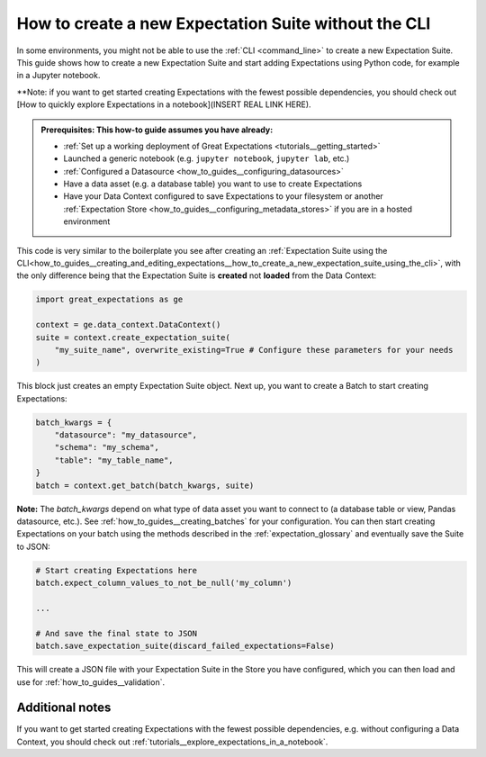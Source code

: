 .. _how_to_guides__creating_and_editing_expectations__how_to_create_a_new_expectation_suite_without_the_cli:

How to create a new Expectation Suite without the CLI
***************************************************

In some environments, you might not be able to use the :ref:`CLI <command_line>` to create a new Expectation Suite. This guide shows how to create a new Expectation Suite and start adding Expectations using Python code, for example in a Jupyter notebook.

**Note: if you want to get started creating Expectations with the fewest possible dependencies, you should check out [How to quickly explore Expectations in a notebook](INSERT REAL LINK HERE).

.. admonition:: Prerequisites: This how-to guide assumes you have already:

    - :ref:`Set up a working deployment of Great Expectations <tutorials__getting_started>`
    - Launched a generic notebook (e.g. ``jupyter notebook``, ``jupyter lab``, etc.)
    - :ref:`Configured a Datasource <how_to_guides__configuring_datasources>`
    - Have a data asset (e.g. a database table) you want to use to create Expectations
    - Have your Data Context configured to save Expectations to your filesystem or another :ref:`Expectation Store <how_to_guides__configuring_metadata_stores>` if you are in a hosted environment

This code is very similar to the boilerplate you see after creating an :ref:`Expectation Suite using the CLI<how_to_guides__creating_and_editing_expectations__how_to_create_a_new_expectation_suite_using_the_cli>`, with the only difference being that the Expectation Suite is **created** not **loaded** from the Data Context:


.. code-block:: python

    import great_expectations as ge

    context = ge.data_context.DataContext()
    suite = context.create_expectation_suite(
        "my_suite_name", overwrite_existing=True # Configure these parameters for your needs
    )

This block just creates an empty Expectation Suite object. Next up, you want to create a Batch to start creating Expectations:

.. code-block:: python

    batch_kwargs = {
        "datasource": "my_datasource",
        "schema": "my_schema",
        "table": "my_table_name",
    }
    batch = context.get_batch(batch_kwargs, suite)


**Note:** The `batch_kwargs` depend on what type of data asset you want to connect to (a database table or view, Pandas datasource, etc.). See :ref:`how_to_guides__creating_batches` for your configuration. You can then start creating Expectations on your batch using the methods described in the :ref:`expectation_glossary` and eventually save the Suite to JSON:

.. code-block:: python

    # Start creating Expectations here
    batch.expect_column_values_to_not_be_null('my_column')

    ...

    # And save the final state to JSON
    batch.save_expectation_suite(discard_failed_expectations=False)

This will create a JSON file with your Expectation Suite in the Store you have configured, which you can then load and use for :ref:`how_to_guides__validation`.

Additional notes
----------------

If you want to get started creating Expectations with the fewest possible dependencies, e.g. without configuring a Data Context, you should check out :ref:`tutorials__explore_expectations_in_a_notebook`.

.. discourse::
    :topic_identifier: 240
